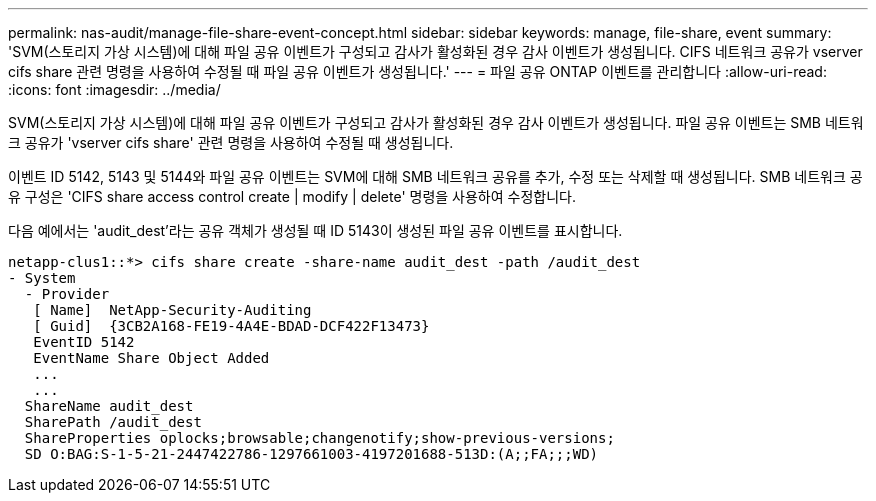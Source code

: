 ---
permalink: nas-audit/manage-file-share-event-concept.html 
sidebar: sidebar 
keywords: manage, file-share, event 
summary: 'SVM(스토리지 가상 시스템)에 대해 파일 공유 이벤트가 구성되고 감사가 활성화된 경우 감사 이벤트가 생성됩니다. CIFS 네트워크 공유가 vserver cifs share 관련 명령을 사용하여 수정될 때 파일 공유 이벤트가 생성됩니다.' 
---
= 파일 공유 ONTAP 이벤트를 관리합니다
:allow-uri-read: 
:icons: font
:imagesdir: ../media/


[role="lead"]
SVM(스토리지 가상 시스템)에 대해 파일 공유 이벤트가 구성되고 감사가 활성화된 경우 감사 이벤트가 생성됩니다. 파일 공유 이벤트는 SMB 네트워크 공유가 'vserver cifs share' 관련 명령을 사용하여 수정될 때 생성됩니다.

이벤트 ID 5142, 5143 및 5144와 파일 공유 이벤트는 SVM에 대해 SMB 네트워크 공유를 추가, 수정 또는 삭제할 때 생성됩니다. SMB 네트워크 공유 구성은 'CIFS share access control create | modify | delete' 명령을 사용하여 수정합니다.

다음 예에서는 'audit_dest'라는 공유 객체가 생성될 때 ID 5143이 생성된 파일 공유 이벤트를 표시합니다.

[listing]
----
netapp-clus1::*> cifs share create -share-name audit_dest -path /audit_dest
- System
  - Provider
   [ Name]  NetApp-Security-Auditing
   [ Guid]  {3CB2A168-FE19-4A4E-BDAD-DCF422F13473}
   EventID 5142
   EventName Share Object Added
   ...
   ...
  ShareName audit_dest
  SharePath /audit_dest
  ShareProperties oplocks;browsable;changenotify;show-previous-versions;
  SD O:BAG:S-1-5-21-2447422786-1297661003-4197201688-513D:(A;;FA;;;WD)
----